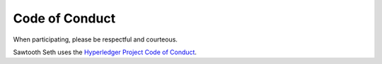 Code of Conduct
===============

When participating, please be respectful and courteous.

Sawtooth Seth uses the `Hyperledger Project Code of Conduct
<https://wiki.hyperledger.org/community/hyperledger-project-code-of-conduct>`_.
